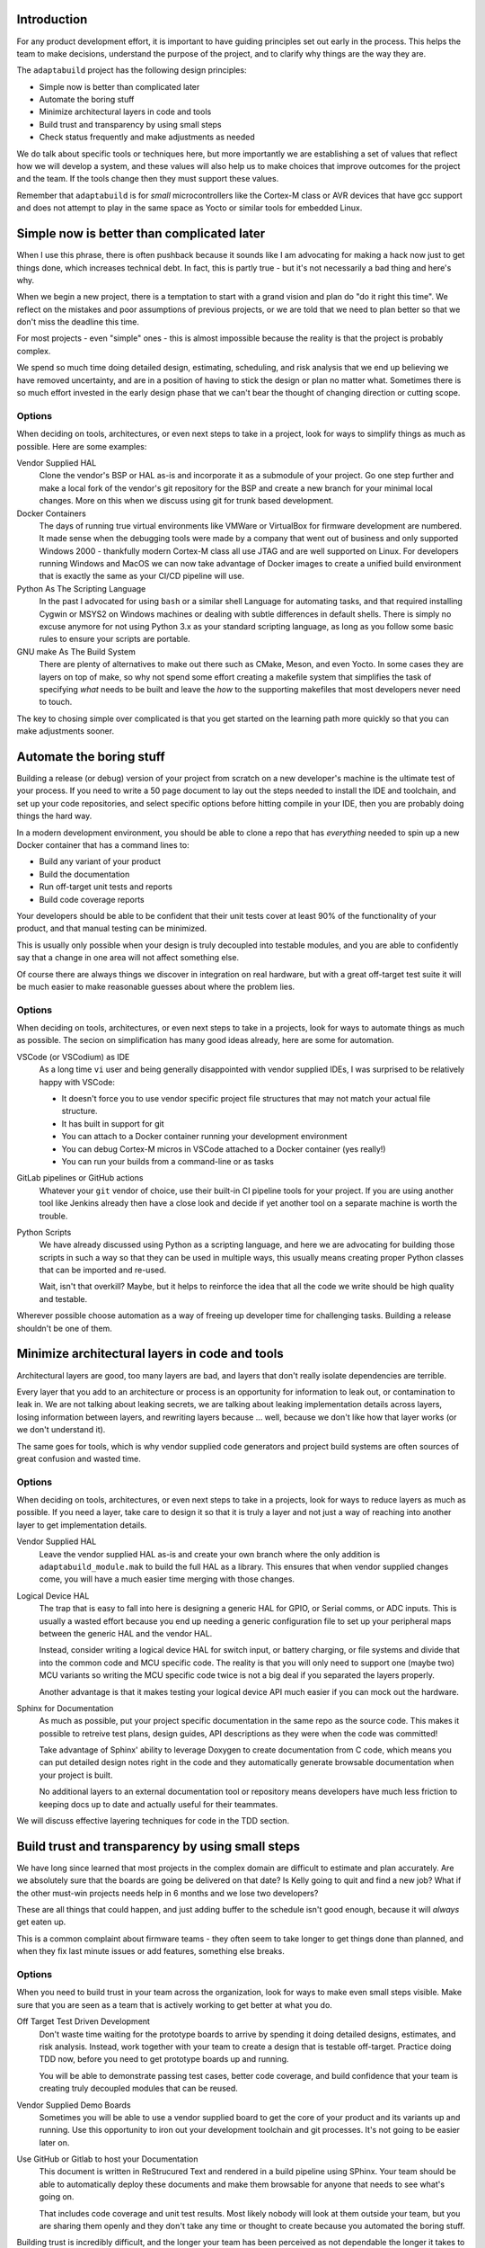 .. |Product| replace:: ``adaptabuild``

Introduction
============

For any product development effort, it is important to have guiding principles
set out early in the process. This helps the team to make decisions, understand
the purpose of the project, and to clarify why things are the way they are.

The |Product| project has the following design principles:

- Simple now is better than complicated later
- Automate the boring stuff
- Minimize architectural layers in code and tools
- Build trust and transparency by using small steps
- Check status frequently and make adjustments as needed

We do talk about specific tools or techniques here, but more importantly
we are establishing a set of values that reflect how we will develop a system,
and these values will also help us to make choices that improve outcomes
for the project and the team. If the tools change then they must support
these values.

Remember that |Product| is for *small* microcontrollers like the
Cortex-M class or AVR devices that have gcc support and does not attempt
to play in the same space as Yocto or similar tools for embedded Linux.

Simple now is better than complicated later
===========================================

When I use this phrase, there is often pushback because it sounds like I am
advocating for making a hack now just to get things done, which increases
technical debt. In fact, this is partly true - but it's not necessarily a bad
thing and here's why.

When we begin a new project, there is a temptation to start with a grand vision
and plan do "do it right this time". We reflect on the mistakes and poor
assumptions of previous projects, or we are told that we need to plan better
so that we don't miss the deadline this time.

For most projects - even "simple" ones - this is almost impossible because
the reality is that the project is probably complex.

We spend so much time doing detailed design, estimating, scheduling, and risk
analysis that we end up believing we have removed uncertainty, and are in
a position of having to stick the design or plan no matter what. Sometimes
there is so much effort invested in the early design phase that we can't bear
the thought of changing direction or cutting scope.

Options
-------

When deciding on tools, architectures, or even next steps to take in a
project, look for ways to simplify things as much as possible. Here are
some examples:

Vendor Supplied HAL
  Clone the vendor's BSP or HAL as-is and incorporate it as a submodule of
  your project. Go one step further and make a local fork of the vendor's
  git repository for the BSP and create a new branch for your minimal
  local changes. More on this when we discuss using git for trunk based
  development.

Docker Containers
  The days of running true virtual environments like VMWare or VirtualBox
  for firmware development are numbered. It made sense when the debugging
  tools were made by a company that went out of business and only supported
  Windows 2000 - thankfully modern Cortex-M class all use JTAG and are well
  supported on Linux. For developers running Windows and MacOS we can now
  take advantage of Docker images to create a unified build environment
  that is exactly the same as your CI/CD pipeline will use. 

Python As The Scripting Language
  In the past I advocated for using ``bash`` or a similar shell Language
  for automating tasks, and that required installing Cygwin or MSYS2 on
  Windows machines or dealing with subtle differences in default shells.
  There is simply no excuse anymore for not using Python 3.x as your
  standard scripting language, as long as you follow some basic rules to
  ensure your scripts are portable. 

GNU make As The Build System
  There are plenty of alternatives to make out there such as CMake, Meson,
  and even Yocto. In some cases they are layers on top of make, so why
  not spend some effort creating a makefile system that simplifies the
  task of specifying *what* needs to be built and leave the *how* to
  the supporting makefiles that most developers never need to touch.

The key to chosing simple over complicated is that you get started on the
learning path more quickly so that you can make adjustments sooner.

Automate the boring stuff
=========================

Building a release (or debug) version of your project from scratch on a
new developer's machine is the ultimate test of your process. If you need
to write a 50 page document to lay out the steps needed to install the
IDE and toolchain, and set up your code repositories, and select specific
options before hitting compile in your IDE, then you are probably doing
things the hard way.

In a modern development environment, you should be able to clone a repo
that has *everything* needed to spin up a new Docker container that has
a command lines to:

- Build any variant of your product
- Build the documentation
- Run off-target unit tests and reports
- Build code coverage reports

Your developers should be able to be confident that their unit tests cover
at least 90% of the functionality of your product, and that manual testing
can be minimized.

This is usually only possible when your design is truly decoupled into
testable modules, and you are able to confidently say that a change in
one area will not affect something else.

Of course there are always things we discover in integration on real
hardware, but with a great off-target test suite it will be much easier
to make reasonable guesses about where the problem lies.

Options
-------

When deciding on tools, architectures, or even next steps to take in a
projects, look for ways to automate things as much as possible. The
secion on simplification has many good ideas already, here are some
for automation.

VSCode (or VSCodium) as IDE
  As a long time ``vi`` user and being generally disappointed with
  vendor supplied IDEs, I was surprised to be relatively happy with
  VSCode:

  - It doesn't force you to use vendor specific project file
    structures that may not match your actual file structure.
  - It has built in support for git
  - You can attach to a Docker container running your development
    environment
  - You can debug Cortex-M micros in VSCode attached to a Docker
    container (yes really!)
  - You can run your builds from a command-line or as tasks

GitLab pipelines or GitHub actions
  Whatever your ``git`` vendor of choice, use their built-in CI
  pipeline tools for your project. If you are using another tool
  like Jenkins already then have a close look and decide if yet
  another tool on a separate machine is worth the trouble.

Python Scripts
  We have already discussed using Python as a scripting language, and
  here we are advocating for building those scripts in such a way so
  that they can be used in multiple ways, this usually means creating
  proper Python classes that can be imported and re-used.

  Wait, isn't that overkill? Maybe, but it helps to reinforce the
  idea that all the code we write should be high quality and testable.

Wherever possible choose automation as a way of freeing up developer
time for challenging tasks. Building a release shouldn't be one of them.

Minimize architectural layers in code and tools
===============================================

Architectural layers are good, too many layers are bad, and layers
that don't really isolate dependencies are terrible.

Every layer that you add to an architecture or process is an
opportunity for information to leak out, or contamination to leak
in. We are not talking about leaking secrets, we are talking about
leaking implementation details across layers, losing information
between layers, and rewriting layers because ... well, because
we don't like how that layer works (or we don't understand it).

The same goes for tools, which is why vendor supplied code generators
and project build systems are often sources of great confusion and
wasted time.

Options
-------

When deciding on tools, architectures, or even next steps to take in a
projects, look for ways to reduce layers as much as possible. If you
need a layer, take care to design it so that it is truly a layer
and not just a way of reaching into another layer to get implementation
details.

Vendor Supplied HAL
  Leave the vendor supplied HAL as-is and create your own branch where
  the only addition is ``adaptabuild_module.mak`` to build the full HAL as
  a library. This ensures that when vendor supplied changes come, you
  will have a much easier time merging with those changes.

Logical Device HAL
  The trap that is easy to fall into here is designing a generic HAL
  for GPIO, or Serial comms, or ADC inputs. This is usually a wasted
  effort because you end up needing a generic configuration file to
  set up your peripheral maps between the generic HAL and the vendor
  HAL.

  Instead, consider writing a logical device HAL for switch input,
  or battery charging, or file systems and divide that into the
  common code and MCU specific code. The reality is that you will
  only need to support one (maybe two) MCU variants so writing the
  MCU specific code twice is not a big deal if you separated the
  layers properly.

  Another advantage is that it makes testing your logical device API
  much easier if you can mock out the hardware.

Sphinx for Documentation
  As much as possible, put your project specific documentation in the
  same repo as the source code. This makes it possible to retreive
  test plans, design guides, API descriptions as they were when the
  code was committed!

  Take advantage of Sphinx' ability to leverage Doxygen to create
  documentation from C code, which means you can put detailed design
  notes right in the code and they automatically generate browsable
  documentation when your project is built.

  No additional layers to an external documentation tool or repository
  means developers have much less friction to keeping docs up to date
  and actually useful for their teammates.

We will discuss effective layering techniques for code in the
TDD section.

Build trust and transparency by using small steps
=================================================

We have long since learned that most projects in the complex domain
are difficult to estimate and plan accurately. Are we absolutely sure
that the boards are going be delivered on that date? Is Kelly going
to quit and find a new job? What if the other must-win projects needs
help in 6 months and we lose two developers?

These are all things that could happen, and just adding buffer to the
schedule isn't good enough, because it will *always* get eaten up.

This is a common complaint about firmware teams - they often seem
to take longer to get things done than planned, and when they fix
last minute issues or add features, something else breaks.

Options
-------

When you need to build trust in your team across the organization, look
for ways to make even small steps visible. Make sure that you are
seen as a team that is actively working to get better at what you do.

Off Target Test Driven Development
  Don't waste time waiting for the prototype boards to arrive by
  spending it doing detailed designs, estimates, and risk analysis.
  Instead, work together with your team to create a design that is
  testable off-target. Practice doing TDD now, before you need to
  get prototype boards up and running.

  You will be able to demonstrate passing test cases, better code
  coverage, and build confidence that your team is creating truly
  decoupled modules that can be reused.

Vendor Supplied Demo Boards
  Sometimes you will be able to use a vendor supplied board to get
  the core of your product and its variants up and running. Use
  this opportunity to iron out your development toolchain and git
  processes. It's not going to be easier later on.

Use GitHub or Gitlab to host your Documentation
  This document is written in ReStrucured Text and rendered in a
  build pipeline using SPhinx. Your team should be able to
  automatically deploy these documents and make them browsable for
  anyone that needs to see what's going on.

  That includes code coverage and unit test results. Most likely
  nobody will look at them outside your team, but you are sharing
  them openly and they don't take any time or thought to create
  because you automated the boring stuff.

Building trust is incredibly difficult, and the longer your team
has been perceived as not dependable the longer it takes to earn
trust back - but it's worth it.

Check status frequently and make adjustments as needed
======================================================

More on this later